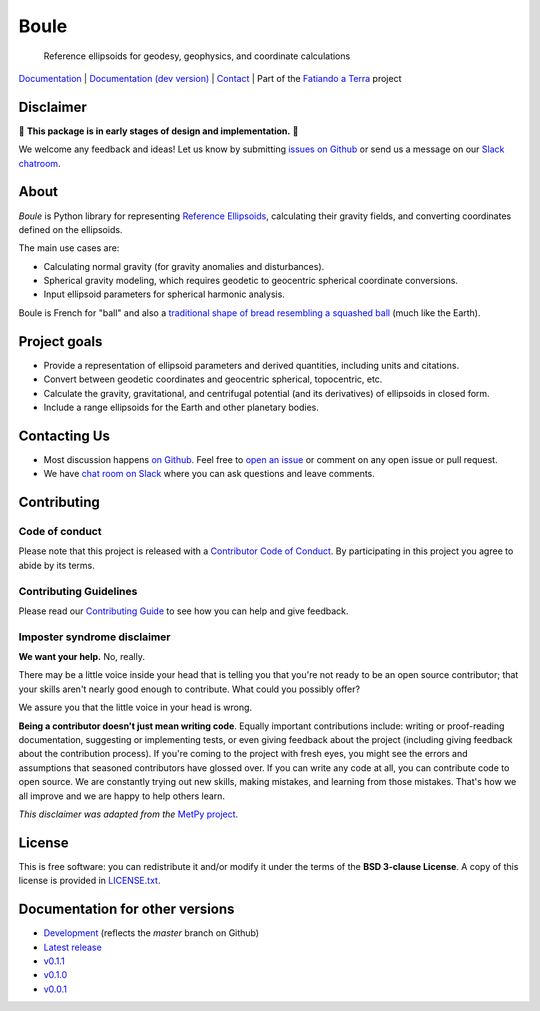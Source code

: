 Boule
=====

    Reference ellipsoids for geodesy, geophysics, and coordinate calculations

`Documentation <https://www.fatiando.org/boule>`__ |
`Documentation (dev version) <https://www.fatiando.org/boule/dev>`__ |
`Contact <http://contact.fatiando.org>`__ |
Part of the `Fatiando a Terra <https://www.fatiando.org>`__ project

.. image:: http://img.shields.io/pypi/v/boule.svg?style=flat-square
    :alt: Latest version on PyPI
    :target: https://pypi.python.org/pypi/boule
.. image:: http://img.shields.io/travis/fatiando/boule/master.svg?style=flat-square&label=TravisCI
    :alt: TravisCI build status
    :target: https://travis-ci.org/fatiando/boule
.. image:: https://img.shields.io/codecov/c/github/fatiando/boule/master.svg?style=flat-square
    :alt: Test coverage status
    :target: https://codecov.io/gh/fatiando/boule
.. image:: https://img.shields.io/pypi/pyversions/boule.svg?style=flat-square
    :alt: Compatible Python versions.
    :target: https://pypi.python.org/pypi/boule
.. image:: https://img.shields.io/badge/doi-10.5281%2Fzenodo.3530749-blue.svg?style=flat-square
    :alt: Digital Object Identifier
    :target: https://doi.org/10.5281/zenodo.3530749


.. placeholder-for-doc-index


Disclaimer
----------

🚨 **This package is in early stages of design and implementation.** 🚨

We welcome any feedback and ideas!
Let us know by submitting
`issues on Github <https://github.com/fatiando/boule/issues>`__
or send us a message on our
`Slack chatroom <http://contact.fatiando.org>`__.


About
-----

*Boule* is Python library for representing `Reference Ellipsoids
<https://en.wikipedia.org/wiki/Reference_ellipsoid>`__, calculating their
gravity fields, and converting coordinates defined on the ellipsoids.

The main use cases are:

* Calculating normal gravity (for gravity anomalies and disturbances).
* Spherical gravity modeling, which requires geodetic to geocentric spherical
  coordinate conversions.
* Input ellipsoid parameters for spherical harmonic analysis.

Boule is French for "ball" and also a `traditional shape of bread resembling a
squashed ball <https://en.wikipedia.org/wiki/Boule_(bread)>`__ (much like the
Earth).


Project goals
-------------

* Provide a representation of ellipsoid parameters and derived quantities,
  including units and citations.
* Convert between geodetic coordinates and geocentric spherical, topocentric,
  etc.
* Calculate the gravity, gravitational, and centrifugal potential (and its
  derivatives) of ellipsoids in closed form.
* Include a range ellipsoids for the Earth and other planetary bodies.


Contacting Us
-------------

* Most discussion happens `on Github <https://github.com/fatiando/boule>`__.
  Feel free to `open an issue
  <https://github.com/fatiando/boule/issues/new>`__ or comment
  on any open issue or pull request.
* We have `chat room on Slack <http://contact.fatiando.org>`__
  where you can ask questions and leave comments.


Contributing
------------

Code of conduct
+++++++++++++++

Please note that this project is released with a
`Contributor Code of Conduct <https://github.com/fatiando/boule/blob/master/CODE_OF_CONDUCT.md>`__.
By participating in this project you agree to abide by its terms.

Contributing Guidelines
+++++++++++++++++++++++

Please read our
`Contributing Guide <https://github.com/fatiando/boule/blob/master/CONTRIBUTING.md>`__
to see how you can help and give feedback.

Imposter syndrome disclaimer
++++++++++++++++++++++++++++

**We want your help.** No, really.

There may be a little voice inside your head that is telling you that you're
not ready to be an open source contributor; that your skills aren't nearly good
enough to contribute.
What could you possibly offer?

We assure you that the little voice in your head is wrong.

**Being a contributor doesn't just mean writing code**.
Equally important contributions include:
writing or proof-reading documentation, suggesting or implementing tests, or
even giving feedback about the project (including giving feedback about the
contribution process).
If you're coming to the project with fresh eyes, you might see the errors and
assumptions that seasoned contributors have glossed over.
If you can write any code at all, you can contribute code to open source.
We are constantly trying out new skills, making mistakes, and learning from
those mistakes.
That's how we all improve and we are happy to help others learn.

*This disclaimer was adapted from the*
`MetPy project <https://github.com/Unidata/MetPy>`__.


License
-------

This is free software: you can redistribute it and/or modify it under the terms
of the **BSD 3-clause License**. A copy of this license is provided in
`LICENSE.txt <https://github.com/fatiando/boule/blob/master/LICENSE.txt>`__.


Documentation for other versions
--------------------------------

* `Development <http://www.fatiando.org/boule/dev>`__ (reflects the *master* branch on
  Github)
* `Latest release <http://www.fatiando.org/boule/latest>`__
* `v0.1.1 <http://www.fatiando.org/boule/v0.1.1>`__
* `v0.1.0 <http://www.fatiando.org/boule/v0.1.0>`__
* `v0.0.1 <http://www.fatiando.org/boule/v0.0.1>`__
